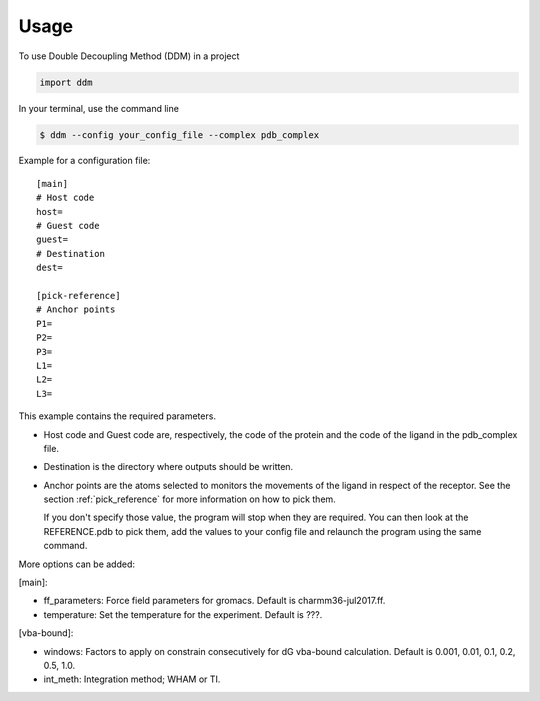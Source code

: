 =====
Usage
=====

To use Double Decoupling Method (DDM) in a project

.. code-block:: console

    import ddm

In your terminal, use the command line

.. code-block:: console

    $ ddm --config your_config_file --complex pdb_complex


Example for a configuration file::

    [main]
    # Host code
    host=
    # Guest code
    guest=
    # Destination
    dest=

    [pick-reference]
    # Anchor points
    P1=
    P2=
    P3=
    L1=
    L2=
    L3=

This example contains the required parameters.

- Host code and Guest code are, respectively, the code of the protein and the code of the ligand in the pdb_complex file.
- Destination is the directory where outputs should be written.
- Anchor points are the atoms selected to monitors the movements of the ligand in respect of the receptor. See the section :ref:`pick_reference` for more information on how to pick them.

  If you don't specify those value, the program will stop when they are required. You can then look at the REFERENCE.pdb to pick them, add the values to your config file and relaunch the program using the same command.


More options can be added:

[main]:

- ff_parameters: Force field parameters for gromacs. Default is charmm36-jul2017.ff.
- temperature: Set the temperature for the experiment. Default is ???.

[vba-bound]:

- windows: Factors to apply on constrain consecutively for dG vba-bound calculation. Default is 0.001, 0.01, 0.1, 0.2, 0.5, 1.0.
- int_meth: Integration method; WHAM or TI.
